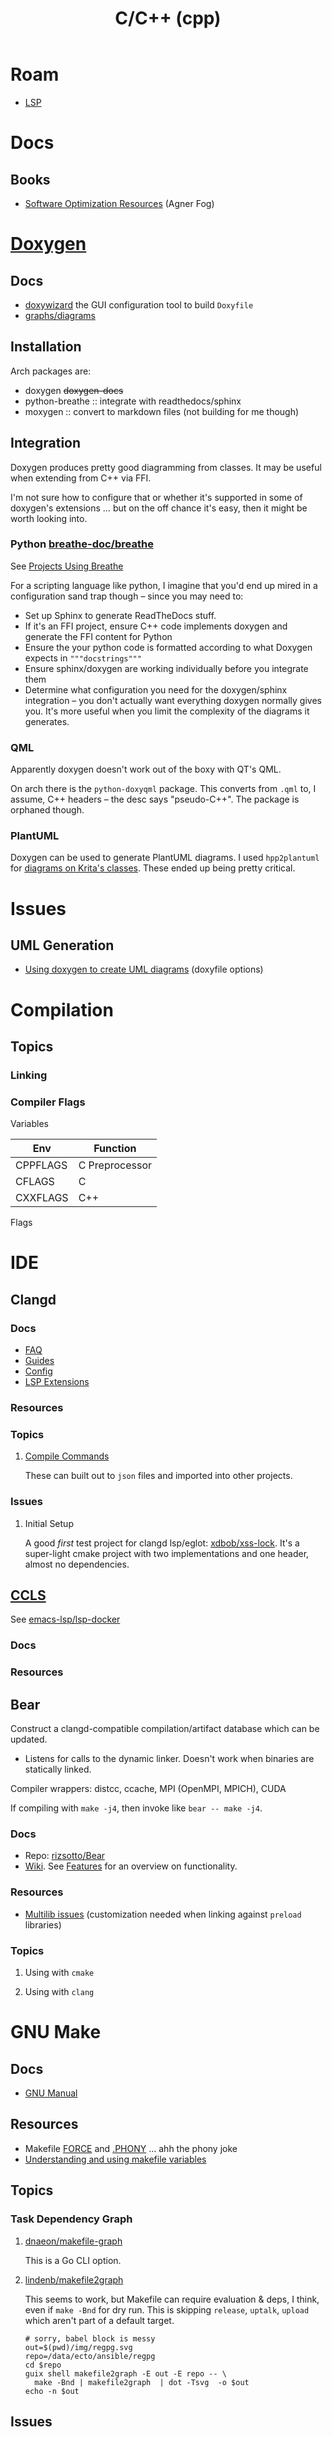 :PROPERTIES:
:ID:       3daa7903-2e07-4664-8a20-04df51b715de
:END:
#+TITLE: C/C++ (cpp)
#+DESCRIPTION: C++
#+TAGS:

* Roam

+ [[id:711d6a41-5425-4853-97ed-f7698a4a3605][LSP]]

* Docs
** Books
+ [[https://www.agner.org/optimize/][Software Optimization Resources]] (Agner Fog)

* [[https://www.doxygen.nl/manual/diagrams.html][Doxygen]]

** Docs
+ [[https://doxygen.nl/manual/doxywizard_usage.html][doxywizard]] the GUI configuration tool to build =Doxyfile=
+ [[https://www.doxygen.nl/manual/diagrams.html][graphs/diagrams]]

** Installation

Arch packages are:

+ doxygen +doxygen-docs+
+ python-breathe :: integrate with readthedocs/sphinx
+ moxygen :: convert to markdown files (not building for me though)

** Integration

Doxygen produces pretty good diagramming from classes. It may be useful when
extending from C++ via FFI.

I'm not sure how to configure that or whether it's supported in some of
doxygen's extensions ... but on the off chance it's easy, then it might be worth
looking into.

*** Python [[github:breathe-doc/breathe][breathe-doc/breathe]]

See [[https://github.com/breathe-doc/breathe#projects-using-breathe][Projects Using Breathe]]

For a scripting language like python, I imagine that you'd end up mired in a
configuration sand trap though -- since you may need to:

+ Set up Sphinx to generate ReadTheDocs stuff.
+ If it's an FFI project, ensure C++ code implements doxygen and generate the
  FFI content for Python
+ Ensure the your python code is formatted according to what Doxygen expects in
  ="""docstrings"""=
+ Ensure sphinx/doxygen are working individually before you integrate them
+ Determine what configuration you need for the doxygen/sphinx integration --
  you don't actually want everything doxygen normally gives you. It's more
  useful when you limit the complexity of the diagrams it generates.

*** QML

Apparently doxygen doesn't work out of the boxy with QT's QML.

On arch there is the =python-doxyqml= package. This converts from =.qml= to, I
assume, C++ headers -- the desc says "pseudo-C++". The package is orphaned
though.

*** PlantUML

Doxygen can be used to generate PlantUML diagrams. I used =hpp2plantuml= for
[[id:c6796b35-883f-4607-8ee3-00aea6215579][diagrams on Krita's classes]].  These ended up being pretty critical.

* Issues
** UML Generation
+ [[https://stackoverflow.com/questions/4755913/how-to-use-doxygen-to-create-uml-class-diagrams-from-c-source][Using doxygen to create UML diagrams]] (doxyfile options)


* Compilation

** Topics

*** Linking



*** Compiler Flags

Variables

|----------+----------------|
| Env      | Function       |
|----------+----------------|
| CPPFLAGS | C Preprocessor |
| CFLAGS   | C              |
| CXXFLAGS | C++            |
|----------+----------------|

Flags




* IDE

** Clangd

*** Docs
+ [[https://clangd.llvm.org/faq][FAQ]]
+ [[https://clangd.llvm.org/guides][Guides]]
+ [[https://clangd.llvm.org/config][Config]]
+ [[https://clangd.llvm.org/extensions][LSP Extensions]]

*** Resources

*** Topics

**** [[https://clangd.llvm.org/design/compile-commands][Compile Commands]]

These can built out to =json= files and imported into other projects.

*** Issues
**** Initial Setup

A good /first/ test project for clangd lsp/eglot: [[github:xdbob/xss-lock][xdbob/xss-lock]]. It's a
super-light cmake project with two implementations and one header, almost no
dependencies.

** [[https://github.com/MaskRay/ccls][CCLS]]

See [[https://github.com/emacs-lsp/lsp-docker][emacs-lsp/lsp-docker]]

*** Docs

*** Resources

** Bear

Construct a clangd-compatible compilation/artifact database which can be
updated.

+ Listens for calls to the dynamic linker. Doesn't work when binaries are
  statically linked.

Compiler wrappers: distcc, ccache, MPI (OpenMPI, MPICH), CUDA

If compiling with =make -j4=, then invoke like =bear -- make -j4=.

*** Docs
+ Repo: [[https://github.com/rizsotto/Bear][rizsotto/Bear]]
+ [[https://github.com/rizsotto/Bear/wiki][Wiki]]. See [[https://github.com/rizsotto/Bear/wiki/Features][Features]] for an overview on functionality.

*** Resources
+ [[https://github.com/rizsotto/Bear/wiki/Usage#multilib-issues][Multilib issues]] (customization needed when linking against =preload=
  libraries)

*** Topics
**** Using with =cmake=

**** Using with =clang=


* GNU Make

** Docs
+ [[https://www.gnu.org/software/make/manual/][GNU Manual]]

** Resources

+ Makefile [[https://www.gnu.org/software/make/manual/html_node/Force-Targets.html][FORCE]] and [[https://stackoverflow.com/questions/2145590/what-is-the-purpose-of-phony-in-a-makefile][.PHONY]] ... ahh the phony joke
+ [[https://earthly.dev/blog/makefile-variables/][Understanding and using makefile variables]]

** Topics
*** Task Dependency Graph

**** [[https://github.com/dnaeon/makefile-graph][dnaeon/makefile-graph]]

This is a Go CLI option. 

**** [[https://github.com/lindenb/makefile2graph][lindenb/makefile2graph]]

This seems to work, but Makefile can require evaluation & deps, I think, even if
=make -Bnd= for dry run. This is skipping =release=, =uptalk=, =upload= which aren't
part of a default target.

#+begin_src shell :results output file link
# sorry, babel block is messy
out=$(pwd)/img/regpg.svg
repo=/data/ecto/ansible/regpg
cd $repo
guix shell makefile2graph -E out -E repo -- \
  make -Bnd | makefile2graph  | dot -Tsvg  -o $out
echo -n $out
#+end_src

#+RESULTS:
[[file:/data/org/roam/topics/img/regpg.svg]]
** Issues

* GNU M4

** Docs

+ [[https://www.gnu.org/software/m4/manual/m4.html][M4 Manual]]

** Resources
** Topics

* CMake

** Docs

** Resources

** Topics

** LSP

*** Generate =compile_commands.json=

Add =-DCMAKE_EXPORT_COMPILE_COMMANDS=1= to =cmake= invocation

* Bazel

** Docs
[[https://bazel.build][bazel.build]]

+ [[https://bazel.build/start/cpp][C++ Tutorial]]

** Resources

+ [[github:bazelbuild/buildtools][bazelbuild/buildtools]]
  - buildifier
  - buildozer
  - unused_deps (for unneeded =java_library= rules)

*** LSP

+ [[https://github.com/hedronvision/bazel-compile-commands-extractor][hedronvision/bazel-compile-commands-extractor]]

*** Topics

**** .bazelrc

***** Extending the .bazelrc for user's custom configs

#+begin_quote
If project was frequent, I'd isolate this behavior to a specific file and inject
it with =bazel= command flags, but the argument structure in
=build_desktop_examples.sh= implies this isn't possible.
#+end_quote

... that's what =.user.bazelrc= is for.

Look for lines like these at the end of a project's =.bazelrc= file:

#+begin_src bazel
# This bazelrc file is meant to be written by a setup script.
try-import %workspace%/.configure.bazelrc

# This bazelrc file can be used for user-specific custom build settings.
try-import %workspace%/.user.bazelrc
#+end_src


** Issues



*** Generate metadata for clangd-based completion

Follow the guide for hedronvison mentioned above. The example here is for the
Bazel-based project [[https://github.com/google/mediapipe][google/mediapipe]] and while that's not exactly "hello world"
difficulty, I'd rather know more about extending the behavior for complex
builds.

So this focuses on use cases =#2= and =#3= in the hedronvision guide. The
mediapipe builds require lots of flags, which are managed by the
buildscripts. The important stuff in there needs to be summarized. And for
usecase =#3=, these flags should be modified based on the context.

The generated =compile_commands.json= file is intended to be found at the root
of the workspace. However, mediapipe contains a lot of subprojects.

**** Setup the Bazel workspace
To tangle, eval this to set the path

#+begin_src emacs-lisp
(setq e-g-hedron-path ".")
#+end_src

Add this to =WORKSPACE= or =.bazelrc=, which can be branched off and then applied as a cherry
pick. Replace the commit hash with:

#+name: hedronvision-hash
#+begin_src shell :var workdir=(or e-g-hedron-path ".")
cd $workdir
git log -n1 --shortstat --reverse --pretty=oneline | cut -f1 -d' '
#+end_src

#+RESULTS: hedronvision-hash
: 806522057f385acb400af1749211b85c93834b43

The "package or plugin or module or magical widget" needs to be loaded. I'm not
sure what bazel has named these things.

The =(read-directory-name "prompt")= is nice, but there's no =ob-bazel= to do
variable interpolation.

#+begin_src bazel :tangle (read-file-name "Tangle .user.bazelrc to:")) :noweb yes
load("@bazel_tools//tools/build_defs/repo:http.bzl", "http_archive")

hedron_hash = "<<hedronvision-hash()>>"

# Hedron's Compile Commands Extractor for Bazel
# https://github.com/hedronvision/bazel-compile-commands-extractor
http_archive(
    name = "hedron_compile_commands",

    url = "https://github.com/hedronvision/bazel-compile-commands-extractor/archive/" + hedron_hash + "tar.gz"
    strip_prefix = "bazel-compile-commands-extractor-" + hedron_hash
)
load("@hedron_compile_commands//:workspace_setup.bzl", "hedron_compile_commands_setup")
hedron_compile_commands_setup()
#+end_src

***** Original content without =:noweb= references

#+begin_src bazel
load("@bazel_tools//tools/build_defs/repo:http.bzl", "http_archive")

# Hedron's Compile Commands Extractor for Bazel
# https://github.com/hedronvision/bazel-compile-commands-extractor
http_archive(
    name = "hedron_compile_commands",

    # Replace the commit hash in both places (below) with the latest, rather than using the stale one here.
    # Even better, set up Renovate and let it do the work for you (see "Suggestion: Updates" in the README).
    url = "https://github.com/hedronvision/bazel-compile-commands-extractor/archive/26cf0a8a2d117ec2f92e01ed1b7ece4dd8940fcd.tar.gz",
    strip_prefix = "bazel-compile-commands-extractor-26cf0a8a2d117ec2f92e01ed1b7ece4dd8940fcd",
 # When you first run this tool, it'll recommend a sha256 hash to put here with a message like: "DEBUG: Rule 'hedron_compile_commands' indicated that a canonical reproducible form can be obtained by modifying arguments sha256 = ..."
)
load("@hedron_compile_commands//:workspace_setup.bzl", "hedron_compile_commands_setup")
hedron_compile_commands_setup()
#+end_src


***** When using CCLS instead of Clangd

The directions differ when using =ccls= instead of =clangd=: instead of setting
=targets= set =exclude_headers=true=.

**** Building Mediapipe

+ [[https://developers.google.com/mediapipe/framework/getting_started/install][Docker build guide]]

With the project cloned, build a docker image there with:

#+begin_src shell
docker build --tag=mediapipe
#+end_src

Try running the hello world with:

#+begin_src shell
docker run -it --name mediapipe mediapipe:latest
GLOG_logtostderr=1 bazel run --define MEDIAPIPE_DISABLE_GPU=1 mediapipe/examples/desktop/hello_world
#+end_src

***** Extracting =compile_commands.json=

**** Bulding Mediapipe Examples (for desktop)

After =docker run -it --name mediapipe mediapipe:latest=, these examples are run with:

#+begin_src shell
GLOG_logtostderr=1 bazel run --define MEDIAPIPE_DISABLE_GPU=1 mediapipe/examples/desktop/hello_world
#+end_src

***** Extracting =compile_commands.json=



**** Building Mediapipe Mobile Examples

***** Extracting =compile_commands.json=

I'm not sure about the Android/iOS examples, since the former are java-based and
the latter typically require XCode, especially for various APIs (the binaries
still must be signed in some cases. However, the hedronvision Bazel project does
mention it works for Objective C++.
